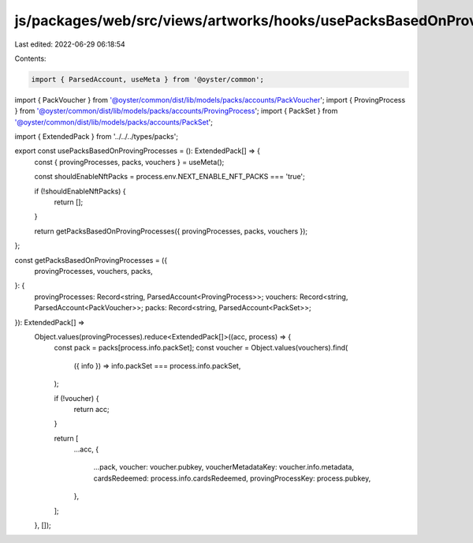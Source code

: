 js/packages/web/src/views/artworks/hooks/usePacksBasedOnProvingProcesses.ts
===========================================================================

Last edited: 2022-06-29 06:18:54

Contents:

.. code-block:: ts

    import { ParsedAccount, useMeta } from '@oyster/common';
import { PackVoucher } from '@oyster/common/dist/lib/models/packs/accounts/PackVoucher';
import { ProvingProcess } from '@oyster/common/dist/lib/models/packs/accounts/ProvingProcess';
import { PackSet } from '@oyster/common/dist/lib/models/packs/accounts/PackSet';

import { ExtendedPack } from '../../../types/packs';

export const usePacksBasedOnProvingProcesses = (): ExtendedPack[] => {
  const { provingProcesses, packs, vouchers } = useMeta();

  const shouldEnableNftPacks = process.env.NEXT_ENABLE_NFT_PACKS === 'true';

  if (!shouldEnableNftPacks) {
    return [];
  }

  return getPacksBasedOnProvingProcesses({ provingProcesses, packs, vouchers });
};

const getPacksBasedOnProvingProcesses = ({
  provingProcesses,
  vouchers,
  packs,
}: {
  provingProcesses: Record<string, ParsedAccount<ProvingProcess>>;
  vouchers: Record<string, ParsedAccount<PackVoucher>>;
  packs: Record<string, ParsedAccount<PackSet>>;
}): ExtendedPack[] =>
  Object.values(provingProcesses).reduce<ExtendedPack[]>((acc, process) => {
    const pack = packs[process.info.packSet];
    const voucher = Object.values(vouchers).find(
      ({ info }) => info.packSet === process.info.packSet,
    );

    if (!voucher) {
      return acc;
    }

    return [
      ...acc,
      {
        ...pack,
        voucher: voucher.pubkey,
        voucherMetadataKey: voucher.info.metadata,
        cardsRedeemed: process.info.cardsRedeemed,
        provingProcessKey: process.pubkey,
      },
    ];
  }, []);


